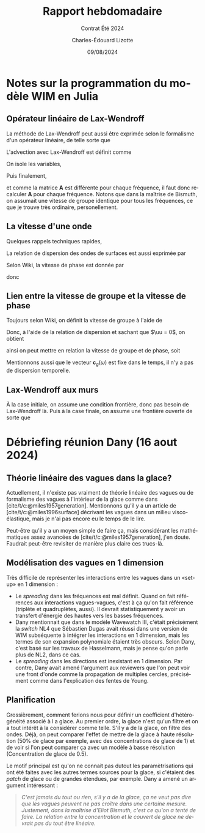 #+title: Rapport hebdomadaire
#+subtitle: Contrat Été 2024
#+author: Charles-Édouard Lizotte
#+date:09/08/2024
#+LANGUAGE: fr
#+BIBLIOGRAPHY: master-bibliography.bib
#+OPTIONS: toc:nil title:nil 
#+LaTeX_class: org-report

\mytitlepage
\tableofcontents\newpage


* Notes sur la programmation du modèle WIM en Julia

** Opérateur linéaire de Lax-Wendroff
La méthode de Lax-Wendroff peut aussi être exprimée selon le formalisme d'un opérateur linéaire, de telle sorte que
\begin{equation}
   \underset{nx\times nx}{\mathbf{A}}\cdot\underset{nx\times nf}{\vb{E}} = \begin{pmatrix}
       a_{11} & a_{12} & \cdots & a_{1,nx} \\
       a_{21} & a_{22} & \cdots & a_{2,nx} \\
       \vdots & \ddots &  & \vdots \\
       a_{nx,1} & a_{nx,2} & \cdots & a_{nx,nx} \\
   \end{pmatrix}\begin{pmatrix}
       E_{1,1} & E_{1,2} & \cdots & E_{1,nf}\\ 
       E_{2,1} & E_{1,2} & \cdots & E_{2,nf}\\
       \vdots & \ddots &  & \vdots\\
       E_{nx,1} & E_{1,2} & \cdots & E_{2,nf}\\
   \end{pmatrix}
\end{equation}
L'advection avec Lax-Wendroff est définit comme
\begin{equation}
   E_i^{n+1} = E_i^{n} - \qty(\frac{\Delta t}{2 \Delta x}) c_g (E_{i+1}^n - E_{i-1}^n) + \qty(\frac{\Delta t^2}{2 \Delta x^2}) c_g^2 (E_{i+1}^n -2E_i^n + E_{i-1}^n).
\end{equation}
On isole les variables,
\begin{align}
   \Delta E_i(\omega) = \underbrace{\venti-\lambda^2 c_g(\omega)}_{\boxed{A}} E_i^n + \underbrace{\venti\frac{\lambda c_g(\omega)}{2} \qty(1 + \lambda c_g(\omega))}_{\boxed{B}}E_{i-1} + \underbrace{\venti\frac{\lambda c_g(\omega)}{2} \qty(\lambda c_g(\omega) -1)}_{\boxed{C}} E_{i+1}.
\end{align}
Puis finalement,
\begin{equation}
   \Delta \mathbf{E}(\omega) = \mathbf{A}(\omega)\cdot\vb{E} = \begin{pmatrix}
       A & C & 0 & \cdots & 0 \\
       B & A & C & \cdots & 0 \\
       \vdots & & & \ddots & \vdots\\
       0 & \cdots & 0 & B & A \\
     \end{pmatrix}\begin{pmatrix}
       E(\omega,x_1) \\
       E(\omega,x_2) \\
       \vdots\\
       E(\omega,x_{nf}) \\
     \end{pmatrix},
\end{equation}
et comme la matrice *A* est différente pour chaque fréquence, il faut donc recalculer *A* pour chaque fréquence.
Notons que dans la maîtrise de Bismuth, on assumait une vitesse de groupe identique pour tous les fréquences, ce que je trouve très ordinaire, personellement.

** La vitesse d'une onde
Quelques rappels techniques rapides, 
\begin{align}
   \omega = 2\pi \cdot f && k = 2\pi / \lambda && \omega = \sigma + \mathbf{k}\cdot \uu 
\end{align}

La relation de dispersion des ondes de surfaces est aussi exprimée par
\begin{equation}
   \sigma = \qty(gk\cdot \tanh(kd))^{\sfrac{1}{2}}
\end{equation}

Selon Wiki, la vitesse de phase est donnée par
\begin{equation}
   v_p = \frac{\omega}{\mathbb{R} \qty{k}},
\end{equation}
donc
\begin{equation}
   \boxed{\quad c_p(\omega) = \sqrt{\frac{g}{k}} = \frac{g}{\omega}\quad}.
\end{equation}

** Lien entre la vitesse de groupe et la vitesse de phase

Toujours selon Wiki, on définit la vitesse de groupe à l'aide de
\begin{equation}
   v_g = \dv{\omega}{k}
\end{equation}
Donc, à l'aide de la relation de dispersion et sachant que $\uu = 0$, on obtient
\begin{align}
   \dv{\omega}{k} &= \sqrt{g} \cdot \frac{1}{2} k^{-\sfrac{1}{2}},\nonumber\\
     &= \frac{1}{2}\sqrt{\frac{g}{k}},\nonumber\\
\end{align}
ainsi on peut mettre en relation la vitesse de groupe et de phase, soit
\begin{equation}
   \boxed{\quad c_p = \venti\frac{g}{\omega}\hspace{0.5cm};\hspace{0.5cm} c_g = \frac{c_p}{2}.\quad}
\end{equation}
Mentionnons aussi que le vecteur $\mathbf{c}_g(\omega)$ est fixe dans le temps, il n'y a pas de dispersion temporelle. 

** Lax-Wendroff aux murs
À la case initiale, on assume une condition frontière, donc pas besoin de Lax-Wendroff là.
Puis à la case finale, on assume une frontière ouverte de sorte que
\begin{equation}
   \eval{\qty(\pdv{E}{x} = 0)}_{x = x_f + \Delta x/2}
\end{equation}






* Débriefing réunion Dany (16 aout 2024)

** Théorie linéaire des vagues dans la glace?
Actuellement, il n'existe pas vraiment de théorie linéaire des vagues ou de formalisme des vagues à l'intérieur de la glace comme dans [cite/t/c:@miles1957generation].
Mentionnons qu'il y a un article de [cite/t/c:@miles1996surface] décrivant les vagues dans un milieu visco-élastique, mais je n'ai pas encore eu le temps de le lire.\bigskip

Peut-être qu'il y a un moyen simple de faire ça, mais considérant les mathématiques assez avancées de [cite/t/c:@miles1957generation], j'en doute.
Faudrait peut-être revisiter de manière plus claire ces trucs-là.

** Modélisation des vagues en 1 dimension
Très difficile de représenter les interactions  entre les vagues dans un «set-up» en 1 dimension : 
+ Le /spreading/ dans les fréquences est mal définit.
  Quand on fait références aux interactions vagues-vagues, c'est à ça qu'on fait référence (triplète et quadruplètes, aussi).
  Il devrait statistiquement y avoir un transfert d'énergie des hautes vers les basses fréquences.
+ Dany mentionnait que dans le modèle Wavewatch III, c'était précisément la /switch/ NL4 que Sébastien Dugas avait réussi dans une version de WIM subséquente à intégrer les interactions en 1 dimension, mais les termes de son expansion polynomiale étaient très obscurs.
  Selon Dany, c'est basé sur les travaux de Hasselmann, mais je pense qu'on parle plus de NL2, dans ce cas.
+ Le /spreading/ dans les directions est inexistant en 1 dimension.
  Par contre, Dany avait amené l'argument aux reviewers que l'on peut voir une front d'onde comme la propagation de multiples cercles, précisément comme dans l'explication des fentes de Young.

** Planification
Grossièrement, comment ferions nous pour définir un coefficient d'hétérogénéité associé à l a glace.
Au premier ordre, la glace n'est qu'un filtre et on a tout intérêt à la considérer comme telle.
S'il y a de la glace, on filtre des ondes.
Déjà, on peut comparer l'effet de mettre de la glace à haute résolution (50% de glace par exemple, avec des concentrations de glace de 1) et de voir si l'on peut comparer ça avec un modèle à basse résolution (Concentration de glace de 0.5). \bigskip

Le motif principal est qu'on ne connait pas dutout les paramètrisations qui ont été faites avec les autres termes sources pour la glace, si c'étaient des /patch/ de glace ou de grandes étendues, par exemple.
Dany a amené un argument intéressant :\smallskip
#+begin_quote
/C'est jamais du tout ou rien, s'il y a de la glace, ça ne veut pas dire que les vagues peuvent ne pas croître dans une certaine mesure. Justement, dans la maîtrise d'Eliot Bismuth, c'est ce qu'on a tenté de faire. La relation entre la concentration et le couvert de glace ne devrait pas du tout être linéaire./
#+end_quote
